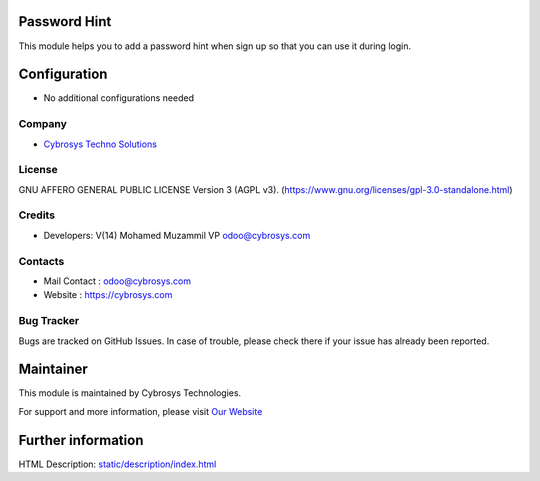 .. image:: https://img.shields.io/badge/licence-AGPL--3-blue.svg
    :target: https://www.gnu.org/licenses/gpl-3.0-standalone.html
    :alt: License: AGPL-3
Password Hint
=============
This module helps you to add a password hint when sign up so that you can use it during login.

Configuration
=============
* No additional configurations needed

Company
-------
* `Cybrosys Techno Solutions <https://cybrosys.com/>`__

License
-------
GNU AFFERO GENERAL PUBLIC LICENSE Version 3 (AGPL v3).
(https://www.gnu.org/licenses/gpl-3.0-standalone.html)

Credits
-------
* Developers: V(14) Mohamed Muzammil VP odoo@cybrosys.com

Contacts
--------
* Mail Contact : odoo@cybrosys.com
* Website : https://cybrosys.com

Bug Tracker
-----------
Bugs are tracked on GitHub Issues. In case of trouble, please check there if your issue has already been reported.

Maintainer
==========
.. image:: https://cybrosys.com/images/logo.png
   :target: https://cybrosys.com

This module is maintained by Cybrosys Technologies.

For support and more information, please visit `Our Website <https://cybrosys.com/>`__

Further information
===================
HTML Description: `<static/description/index.html>`__
